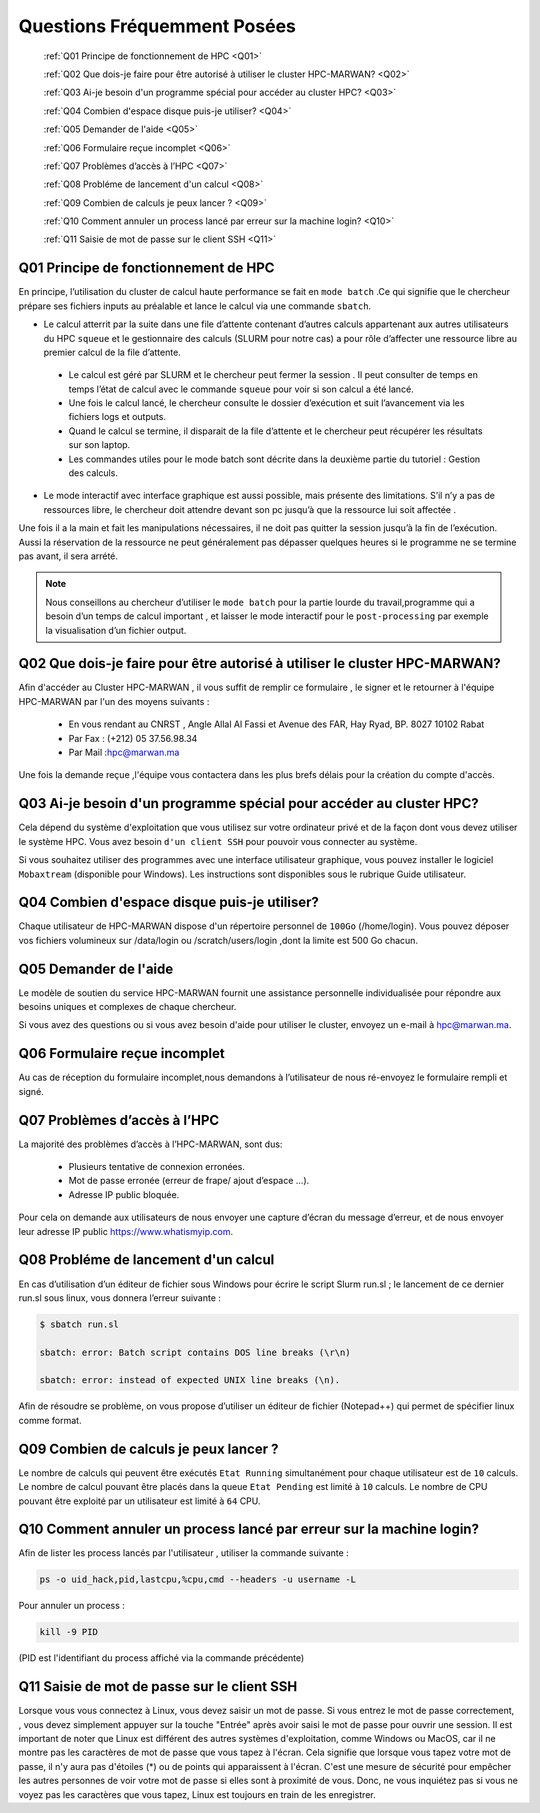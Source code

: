 Questions Fréquemment Posées
====================================

	:ref:`Q01 Principe de fonctionnement de HPC <Q01>`
	
	:ref:`Q02 Que dois-je faire pour être autorisé à utiliser le cluster HPC-MARWAN? <Q02>`
	
	:ref:`Q03 Ai-je besoin d'un programme spécial pour accéder au cluster HPC? <Q03>`
	
	:ref:`Q04 Combien d'espace disque puis-je utiliser? <Q04>`
	
	:ref:`Q05 Demander de l'aide <Q05>`
	
	:ref:`Q06 Formulaire reçue incomplet <Q06>`
	
	:ref:`Q07 Problèmes d’accès à l’HPC <Q07>`
	
	:ref:`Q08 Probléme de lancement d'un calcul <Q08>`
	
	:ref:`Q09 Combien de calculs je peux lancer ? <Q09>`
	
	:ref:`Q10 Comment annuler un process lancé par erreur  sur la machine login? <Q10>`
	
	:ref:`Q11 Saisie de mot de passe sur le client SSH  <Q11>`
	


.. _Q01:
Q01 Principe de fonctionnement de HPC
------------------------------------------------


En principe, l’utilisation du cluster de calcul haute performance se fait en ``mode batch`` .Ce qui signifie que le chercheur prépare ses fichiers inputs au préalable et lance le calcul via une commande ``sbatch``.

- Le calcul atterrit par la suite dans une file d’attente contenant d’autres calculs appartenant aux autres utilisateurs du HPC ``squeue`` et le gestionnaire des calculs (SLURM pour notre cas) a pour rôle d’affecter une ressource libre au premier calcul de la file d’attente.
 
 * Le calcul est géré par SLURM et le chercheur peut fermer la session . Il peut consulter de temps en temps l’état de calcul avec le commande ``squeue`` pour voir si son calcul a été lancé.

 * Une fois le calcul lancé, le chercheur consulte le dossier d’exécution et suit l’avancement via les fichiers logs et outputs.

 * Quand le calcul se termine, il disparait de la file d’attente et le chercheur peut récupérer les résultats sur son laptop.

 * Les commandes utiles pour le mode batch sont décrite dans la deuxième partie du tutoriel : Gestion des calculs.

- Le mode interactif avec interface graphique est aussi possible, mais présente des limitations.  S’il n’y a pas de ressources libre, le chercheur doit attendre devant son pc jusqu’à que la ressource lui soit affectée . 
Une fois il a la main et fait les manipulations nécessaires, il ne doit pas quitter la session jusqu’à la fin de l’exécution. 
Aussi la réservation de la ressource ne peut généralement pas dépasser quelques heures si le programme ne se termine pas avant, il sera arrété.

.. Note::
     Nous conseillons au chercheur d’utiliser le ``mode batch`` pour la partie lourde du travail,programme qui a besoin d’un temps de calcul important , 
     et laisser le mode interactif pour le ``post-processing`` par exemple la visualisation d’un fichier output.

	
.. _Q02:	
Q02 Que dois-je faire pour être autorisé à utiliser le cluster HPC-MARWAN?
-----------------------------------------------------------------------------------


Afin d'accéder au Cluster HPC-MARWAN , il vous suffit de remplir ce formulaire , le signer et le retourner à l'équipe HPC-MARWAN par l'un des moyens suivants :
   
   • En vous rendant au CNRST , Angle Allal Al Fassi et Avenue des FAR, Hay Ryad, BP. 8027 10102 Rabat
   • Par Fax : (+212) 05 37.56.98.34
   • Par Mail :hpc@marwan.ma

Une fois la demande reçue ,l'équipe vous contactera dans les plus brefs délais pour la création du compte d'accès.


.. _Q03:
Q03 Ai-je besoin d'un programme spécial pour accéder au cluster HPC?
----------------------------------------------------------------------


Cela dépend du système d'exploitation que vous utilisez sur votre ordinateur privé et de la façon dont vous devez utiliser le système HPC. Vous avez besoin ``d'un client SSH`` pour pouvoir vous connecter au système.

Si vous souhaitez utiliser des programmes avec une interface utilisateur graphique, vous pouvez installer le logiciel ``Mobaxtream`` (disponible pour Windows). Les instructions sont disponibles sous le rubrique Guide utilisateur.


.. _Q04:
Q04 Combien d'espace disque puis-je utiliser? 
-----------------------------------------------------------------------

Chaque utilisateur de HPC-MARWAN dispose d'un répertoire personnel de ``100Go`` (/home/login). Vous pouvez déposer vos fichiers volumineux sur /data/login ou /scratch/users/login ,dont la limite est 500 Go chacun.


.. _Q05:
Q05 Demander de l'aide
---------------------------------------

Le modèle de soutien du service HPC-MARWAN fournit une assistance personnelle individualisée pour répondre aux besoins uniques et complexes de chaque chercheur.

Si vous avez des questions ou si vous avez besoin d'aide pour utiliser le cluster, envoyez un e-mail à hpc@marwan.ma.


.. _Q06:
Q06 Formulaire reçue incomplet
----------------------------------------

Au cas de réception du formulaire incomplet,nous demandons à l’utilisateur de nous ré-envoyez le formulaire rempli et signé.


.. _Q07:
Q07 Problèmes d’accès à l’HPC
--------------------------------------------

La majorité des problèmes d’accès à l’HPC-MARWAN, sont dus:

   * Plusieurs tentative de connexion erronées.

   * Mot de passe erronée (erreur de frape/ ajout d’espace …).

   * Adresse IP public bloquée.

Pour cela on demande aux utilisateurs de nous envoyer une capture d’écran du message d’erreur, et de nous envoyer leur adresse IP public https://www.whatismyip.com.



.. _Q08:
Q08 Probléme de lancement d'un calcul
------------------------------------------------

En cas d’utilisation d’un éditeur de fichier sous Windows pour écrire le script Slurm run.sl ; le lancement de ce dernier run.sl sous linux, vous donnera l’erreur suivante :

.. code-block:: bash

  $ sbatch run.sl

  sbatch: error: Batch script contains DOS line breaks (\r\n)

  sbatch: error: instead of expected UNIX line breaks (\n).


Afin de résoudre se problème, on vous propose d’utiliser un éditeur de fichier (Notepad++) qui permet de spécifier linux comme format.

.. image:: /source/figures/mobaxterm.png



.. _Q09:
Q09 Combien de calculs je peux lancer ?
------------------------------------------------------


Le nombre de calculs qui peuvent être exécutés ``Etat Running`` simultanément pour chaque utilisateur est de ``10`` calculs. 
Le nombre de calcul pouvant être placés dans la queue ``Etat Pending`` est limité à ``10`` calculs.
Le nombre de CPU pouvant être exploité par un utilisateur est limité à ``64`` CPU.

.. _Q10:
Q10 Comment annuler un process lancé par erreur  sur la machine login?
------------------------------------------------------
Afin de lister les process lancés par l'utilisateur , utiliser la commande suivante :
 

.. code-block:: bash

  ps -o uid_hack,pid,lastcpu,%cpu,cmd --headers -u username -L




Pour annuler un process : 
 

.. code-block:: bash

  kill -9 PID



(PID est l'identifiant du process affiché  via la commande précédente)

.. _Q11:
Q11 Saisie de mot de passe sur le client SSH 
---------------------------------------------

Lorsque vous vous connectez à Linux, vous devez saisir un mot de passe. Si vous entrez le mot de passe correctement, , vous devez simplement appuyer sur la touche "Entrée" après avoir saisi le mot de passe pour ouvrir une session.
Il est important de noter que Linux est différent des autres systèmes d'exploitation, comme Windows ou MacOS, car il ne montre pas les caractères de mot de passe que vous tapez à l'écran. Cela signifie que lorsque vous tapez votre mot de passe, il n'y aura pas d'étoiles (*) ou de points qui apparaissent à l'écran. C'est une mesure de sécurité pour empêcher les autres personnes de voir votre mot de passe si elles sont à proximité de vous. Donc, ne vous inquiétez pas si vous ne voyez pas les caractères que vous tapez, Linux est toujours en train de les enregistrer.



